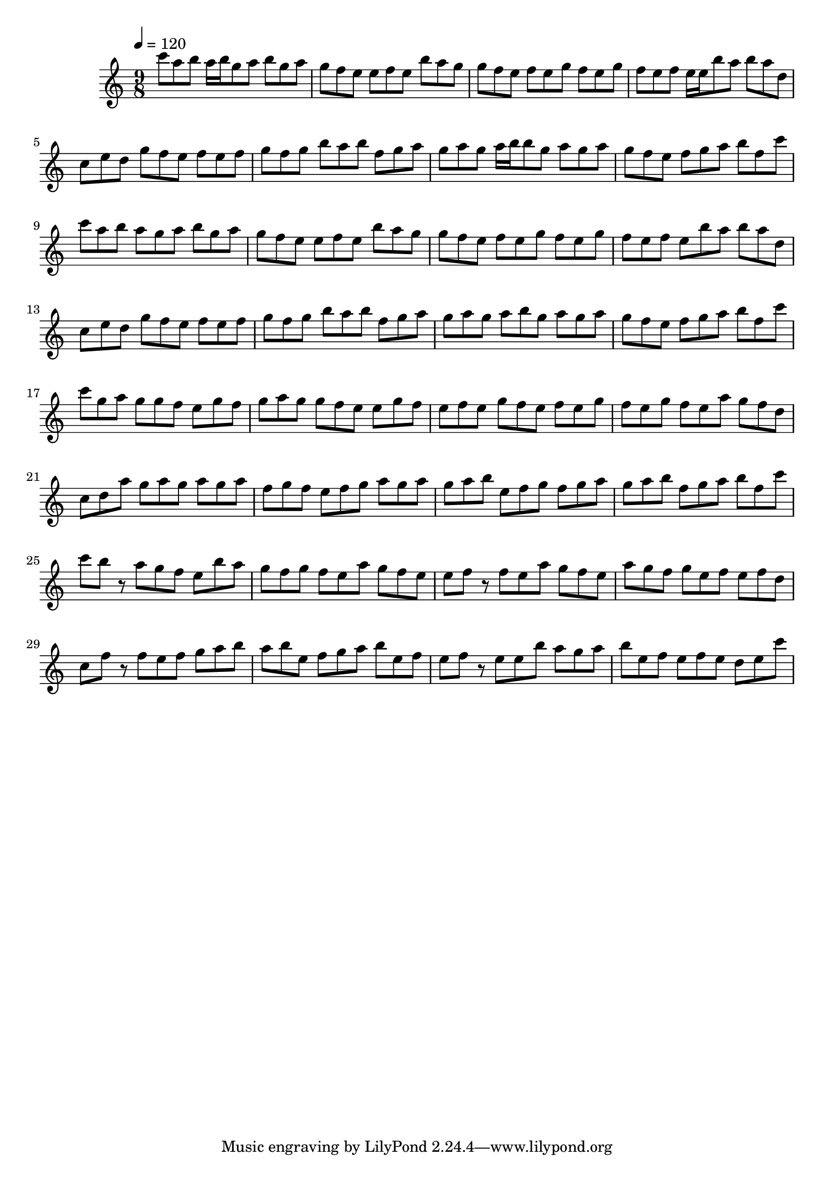 \version "2.12.0" 

\book {
	\score {
		<<
		\new Staff {
			<<
			\new Voice {
				{ 
					\clef treble 
					\time 9/8 
					\key c \major 
					\tempo 4 = 120 
					
% Section ----------

c'''8 a''8 b''8 a''16 b''16 g''8 a''8 b''8 g''8 a''8 g''8 f''8 e''8 e''8 f''8 e''8 b''8 a''8 g''8 g''8 f''8 e''8 f''8 e''8 g''8 f''8 e''8 g''8 f''8 e''8 f''8 e''16 e''16 b''8 a''8 b''8 a''8 d''8 c''8 e''8 d''8 g''8 f''8 e''8 f''8 e''8 f''8 g''8 f''8 g''8 b''8 a''8 b''8 f''8 g''8 a''8 g''8 a''8 g''8 a''16 b''16 b''8 g''8 a''8 g''8 a''8 g''8 f''8 e''8 f''8 g''8 a''8 b''8 f''8 c'''8 

% Section ----------

c'''8 a''8 b''8 a''8 g''8 a''8 b''8 g''8 a''8 g''8 f''8 e''8 e''8 f''8 e''8 b''8 a''8 g''8 g''8 f''8 e''8 f''8 e''8 g''8 f''8 e''8 g''8 f''8 e''8 f''8 e''8 b''8 a''8 b''8 a''8 d''8 c''8 e''8 d''8 g''8 f''8 e''8 f''8 e''8 f''8 g''8 f''8 g''8 b''8 a''8 b''8 f''8 g''8 a''8 g''8 a''8 g''8 a''8 b''8 g''8 a''8 g''8 a''8 g''8 f''8 e''8 f''8 g''8 a''8 b''8 f''8 c'''8 

% Section ----------

c'''8 g''8 a''8 g''8 g''8 f''8 e''8 g''8 f''8 g''8 a''8 g''8 g''8 f''8 e''8 e''8 g''8 f''8 e''8 f''8 e''8 g''8 f''8 e''8 f''8 e''8 g''8 f''8 e''8 g''8 f''8 e''8 a''8 g''8 f''8 d''8 c''8 d''8 a''8 g''8 a''8 g''8 a''8 g''8 a''8 f''8 g''8 f''8 e''8 f''8 g''8 a''8 g''8 a''8 g''8 a''8 b''8 e''8 f''8 g''8 f''8 g''8 a''8 g''8 a''8 b''8 f''8 g''8 a''8 b''8 f''8 c'''8 

% Section ----------

c'''8 b''8 r8 a''8 g''8 f''8 e''8 b''8 a''8 g''8 f''8 g''8 f''8 e''8 a''8 g''8 f''8 e''8 e''8 f''8 r8 f''8 e''8 a''8 g''8 f''8 e''8 a''8 g''8 f''8 g''8 e''8 f''8 e''8 f''8 d''8 c''8 f''8 r8 f''8 e''8 f''8 g''8 a''8 b''8 a''8 b''8 e''8 f''8 g''8 a''8 b''8 e''8 f''8 e''8 f''8 r8 e''8 e''8 b''8 a''8 g''8 a''8 b''8 e''8 f''8 e''8 f''8 e''8 d''8 e''8 c'''8 

				}
			}
			>>
		}
		>>

		\midi { }
		\layout { }
	}
}
